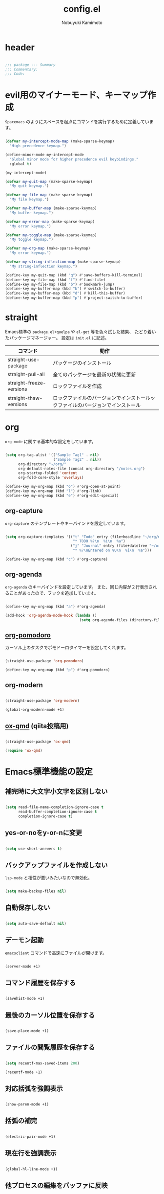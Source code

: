 #+TITLE: config.el
#+AUTHOR: Nobuyuki Kamimoto

* header

#+begin_src emacs-lisp :tangle yes
  
;;; package --- Summary
;;; Commentary:
;;; Code:

#+end_src

* evil用のマイナーモード、キーマップ作成

~Spacemacs~ のようにスペースを起点にコマンドを実行するために定義しています。

#+begin_src emacs-lisp :tangle yes
  
(defvar my-intercept-mode-map (make-sparse-keymap)
  "High precedence keymap.")

(define-minor-mode my-intercept-mode
  "Global minor mode for higher precedence evil keybindings."
  :global t)

(my-intercept-mode)

(defvar my-quit-map (make-sparse-keymap)
  "My quit keymap.")

(defvar my-file-map (make-sparse-keymap)
  "My file keymap.")

(defvar my-buffer-map (make-sparse-keymap)
  "My buffer keymap.")

(defvar my-error-map (make-sparse-keymap)
  "My error keymap.")

(defvar my-toggle-map (make-sparse-keymap)
  "My toggle keymap.")

(defvar my-org-map (make-sparse-keymap)
  "My error keymap.")

(defvar my-string-inflection-map (make-sparse-keymap)
  "My string-inflection keymap.")

(define-key my-quit-map (kbd "q") #'save-buffers-kill-terminal)
(define-key my-file-map (kbd "f") #'find-file)
(define-key my-file-map (kbd "b") #'bookmark-jump)
(define-key my-buffer-map (kbd "b") #'switch-to-buffer)
(define-key my-buffer-map (kbd "d") #'kill-this-buffer)
(define-key my-buffer-map (kbd "p") #'project-switch-to-buffer)

#+end_src

* straight

Emacs標準の ~package.el+quelpa~ や ~el-get~ 等を色々試した結果、
たどり着いたパッケージマネージャー。
設定は ~init.el~ に記述。

| コマンド                  | 動作                                                                      |
|--------------------------+--------------------------------------------------------------------------|
| straight-use-package     | パッケージのインストール                                                   |
| straight-pull-all        | 全てのパッケージを最新の状態に更新                                          |
| straight-freeze-versions | ロックファイルを作成                                                       |
| straight-thaw-versions   | ロックファイルのバージョンでインストールックファイルのバージョンでインストール |

* org

~org-mode~ に関する基本的な設定をしています。

#+begin_src emacs-lisp :tangle yes
  
(setq org-tag-alist '(("Sample Tag1" . nil)
                      ("Sample Tag2" . nil))
      org-directory "~/org/"
      org-default-notes-file (concat org-directory "/notes.org")
      org-startup-folded 'content
      org-fold-core-style 'overlays)

(define-key my-org-map (kbd "o") #'org-open-at-point)
(define-key my-org-map (kbd "l") #'org-link)
(define-key my-org-map (kbd "e") #'org-edit-special)

#+end_src

** org-capture

~org-capture~ のテンプレートやキーバインドを設定しています。

#+begin_src emacs-lisp :tangle yes
  
(setq org-capture-templates '(("t" "Todo" entry (file+headline "~/org/notes.org" "Tasks")
                               "* TODO %?\n  %i\n  %a")
                              ("j" "Journal" entry (file+datetree "~/org/journal.org")
                               "* %?\nEntered on %U\n  %i\n  %a")))

(define-key my-org-map (kbd "c") #'org-capture)

#+end_src

** org-agenda

~org-agenda~ のキーバインドを設定しています。
また、同じ内容が２行表示されることがあったので、フックを追加しています。

#+begin_src emacs-lisp :tangle yes
  
(define-key my-org-map (kbd "a") #'org-agenda)

(add-hook 'org-agenda-mode-hook (lambda ()
                                  (setq org-agenda-files (directory-files org-directory))))
#+end_src

** [[https://github.com/marcinkoziej/org-pomodoro][org-pomodoro]]

カーソル上のタスクでポモドーロタイマーを設定してくれます。

#+begin_src emacs-lisp :tangle yes
  
(straight-use-package 'org-pomodoro)

(define-key my-org-map (kbd "p") #'org-pomodoro)

#+end_src

** org-modern

#+begin_src emacs-lisp :tangle yes
  
(straight-use-package 'org-modern)

(global-org-modern-mode +1)

#+end_src

** [[https://github.com/0x60df/ox-qmd][ox-qmd]] (qiita投稿用)

#+begin_src emacs-lisp :tangle yes
  
(straight-use-package 'ox-qmd)

(require 'ox-qmd)

#+end_src

* Emacs標準機能の設定

** 補完時に大文字小文字を区別しない

#+begin_src emacs-lisp :tangle yes
  
(setq read-file-name-completion-ignore-case t
      read-buffer-completion-ignore-case t
      completion-ignore-case t)

#+end_src

** yes-or-noをy-or-nに変更

#+begin_src emacs-lisp :tangle yes
  
(setq use-short-answers t)

#+end_src

** バックアップファイルを作成しない

~lsp-mode~ と相性が悪いみたいなので無効化。

#+begin_src emacs-lisp :tangle yes
  
(setq make-backup-files nil)

#+end_src

** 自動保存しない

#+begin_src emacs-lisp :tangle yes
  
(setq auto-save-default nil)

#+end_src

** デーモン起動

~emacsclient~ コマンドで高速にファイルが開けます。

#+begin_src emacs-lisp :tangle yes
  
(server-mode +1)

#+end_src

** コマンド履歴を保存する

#+begin_src emacs-lisp :tangle yes
  
(savehist-mode +1)

#+end_src

** 最後のカーソル位置を保存する

#+begin_src emacs-lisp :tangle yes
  
(save-place-mode +1)

#+end_src

** ファイルの閲覧履歴を保存する

#+begin_src emacs-lisp :tangle yes
  
(setq recentf-max-saved-items 200)

(recentf-mode +1)

#+end_src

** 対応括弧を強調表示

#+begin_src emacs-lisp :tangle yes
  
(show-paren-mode +1)

#+end_src

** 括弧の補完

#+begin_src emacs-lisp :tangle yes
  
(electric-pair-mode +1)

#+end_src

** 現在行を強調表示

#+begin_src emacs-lisp :tangle yes
  
(global-hl-line-mode +1)

#+end_src

** 他プロセスの編集をバッファに反映

#+begin_src emacs-lisp :tangle yes
  
(global-auto-revert-mode +1)

#+end_src

** 行番号の表示

#+begin_src emacs-lisp :tangle yes
  
(global-display-line-numbers-mode +1)

#+end_src

** カーソル上の関数名等をモードラインに表示

#+begin_src emacs-lisp :tangle yes
  (which-function-mode +1)
#+end_src

** メニューバーを無効化

#+begin_src emacs-lisp :tangle yes
  
(menu-bar-mode -1)

#+end_src

** ツールバーを無効化

#+begin_src emacs-lisp :tangle yes
  
(tool-bar-mode -1)

#+end_src

** スクロールバーの無効化

#+begin_src emacs-lisp :tangle yes
  
(scroll-bar-mode -1)

#+end_src

* 文字コード

#+begin_src emacs-lisp :tangle yes
  
(set-language-environment "Japanese")

(prefer-coding-system 'utf-8)

(when (eq system-type 'windows-nt)
  (set-file-name-coding-system 'cp932)
  (set-keyboard-coding-system 'cp932)
  (set-terminal-coding-system 'cp932)
  (set-terminal-coding-system 'utf-8-dos))

#+end_src

** shift-jisよりcp932を優先

#+begin_src emacs-lisp :tangle yes
  
(set-coding-system-priority 'utf-8
                            'euc-jp
                            'iso-2022-jp
                            'cp932)

#+end_src

* whitespace

末尾のスペースやタブを可視化することができます。
~highlight-indent-guides~ と相性が悪いのでタブは可視化していません。

#+begin_src emacs-lisp :tangle yes
  
(straight-use-package 'whitespace)

(setq whitespace-style '(face trailing))

(global-whitespace-mode +1)

#+end_src

* IME

Emacsは~C-\~で日本語入力を切り替えることができますが、
デフォルトだとあまり補完が賢くないのでOSに合わせて導入します。

** [[https://github.com/trueroad/tr-emacs-ime-module][tr-ime]]

#+begin_src emacs-lisp :tangle yes
  
(straight-use-package 'tr-ime)

(when (eq system-type 'windows-nt)
  (setq default-input-method "W32-IME")
  (tr-ime-standard-install)
  (w32-ime-initialize))

#+end_src

** mozc

[[https://www.kkaneko.jp/tools/server/mozc.html][日本語変換 Mozc の設定，emacs 用の Mozc の設定（Ubuntu 上）]] を参考にしています。

*** 必要なパッケージを導入

#+begin_src shell :tangle no
  
  sudo apt install fcitx-libs-dev
  sudo apt install emacs-mozc
  fcitx-config-gtk

#+end_src

*** Emacs側の設定

#+begin_src emacs-lisp :tangle yes
  
(straight-use-package 'mozc)

(when (eq system-type 'gnu/linux)
  (setq default-input-method "japanese-mozc"))

#+end_src

* フォントの設定

私は [[https://github.com/protesilaos/fontaine][fontaine]] を使用してフォントを設定しています。

#+begin_src emacs-lisp :tangle yes
  
(straight-use-package 'fontaine)

(cond ((eq system-type 'gnu/linux)
       (setq fontaine-presets
             '((regular
                :default-family "VLゴシック"
                :default-height 100
                :fixed-pitch-family "VLゴシック"
                :variable-pitch-family "VLPゴシック"
                :italic-family "VLゴシック"
                :line-spacing 1)
               (large
                :default-family "VLゴシック"
                :default-height 150
                :variable-pitch-family "VLPゴシック"
                :line-spacing 1))))

      ((eq system-type 'windows-nt)
       (setq fontaine-presets
             '((regular
                :default-family "BIZ UDゴシック"
                :default-height 100
                :fixed-pitch-family "BIZ UDゴシック"
                :variable-pitch-family "BIZ UDPゴシック"
                :italic-family "BIZ UDゴシック"
                :line-spacing 1)
               (large
                :default-family "BIZ UDゴシック"
                :default-height 150
                :variable-pitch-family "BIZ UDPゴシック"
                :line-spacing 1)))))

;; Recover last preset or fall back to desired style from
;; ~fontaine-presets'.
(fontaine-set-preset (or (fontaine-restore-latest-preset) 'regular))

;; The other side of ~fontaine-restore-latest-preset'.
(add-hook 'kill-emacs-hook 'fontaine-store-latest-preset)

#+end_src

* modeline

** [[https://github.com/tarsius/moody][moody]]

#+begin_src emacs-lisp :tangle yes
  
(straight-use-package 'moody)

(setq x-underline-at-descent-line t)
(moody-replace-mode-line-buffer-identification)
(moody-replace-vc-mode)
(moody-replace-eldoc-minibuffer-message-function)

#+end_src

** [[https://github.com/tarsius/minions][minions]]

#+begin_src emacs-lisp :tangle yes
  
(straight-use-package 'minions)

(minions-mode +1)

#+end_src

** [[https://github.com/TeMPOraL/nyan-mode][nyan-mode]]

バッファー上での位置をニャンキャットが教えてくれるパッケージです。
マウスでクリックすると大体の位置にジャンプもできます。

#+begin_src emacs-lisp :tangle yes
  
(straight-use-package 'nyan-mode)

(setq nyan-animate-nyancat t
      nyan-bar-length 24)

(nyan-mode +1)

#+end_src

* [[https://github.com/emacs-evil/evil][evil]]

VimキーバインドをEmacs上で実現してくれるパッケージです。

#+begin_src emacs-lisp :tangle yes
  
(straight-use-package 'evil)

(setq evil-want-keybinding nil
      evil-symbol-word-search t
      evil-kill-on-visual-paste nil)

(require 'evil)

(with-eval-after-load 'evil
  (dolist (state '(normal visual insert))
    (evil-make-intercept-map
     ;; NOTE: This requires an evil version from 2018-03-20 or later
     (evil-get-auxiliary-keymap my-intercept-mode-map state t t)
     state))

  (evil-define-key '(normal visual) my-intercept-mode-map
    (kbd "SPC SPC") 'execute-extended-command
    (kbd "SPC s") `("search" . ,search-map)
    (kbd "SPC g") `("goto" . ,goto-map)
    (kbd "SPC q") `("quit" . ,my-quit-map)
    (kbd "SPC f") `("file" . ,my-file-map)
    (kbd "SPC b") `("buffer" . ,my-buffer-map)
    (kbd "SPC e") `("error" . ,my-error-map)
    (kbd "SPC t") `("toggle" . ,my-toggle-map)
    (kbd "SPC o") `("org" . ,my-org-map)
    (kbd "SPC c") `("string-inflection" . ,my-string-inflection-map)
    (kbd "SPC 5") `("C-x 5" . ,ctl-x-5-map)
    (kbd "SPC 0") 'delete-window
    (kbd "SPC 1") 'delete-other-windows
    (kbd "SPC 2") 'split-window-below
    (kbd "SPC 3") 'split-window-right
    (kbd "SPC 4") 'switch-to-buffer-other-window
    (kbd "SPC 5") 'ctl-x-5-prefix
    (kbd "SPC w") 'evil-window-next
    (kbd "SPC W") 'other-frame))

(add-hook 'after-init-hook 'evil-mode)

#+end_src

** [[https://github.com/emacs-evil/evil-collection][evil-collection]]

各モードのキーバインドを自動的に設定してくれます。

#+begin_src emacs-lisp :tangle yes
  
(straight-use-package 'evil-collection)

(with-eval-after-load 'evil
  (evil-collection-init))

#+end_src

** [[https://github.com/linktohack/evil-commentary][evil-commentary]]

~gc~ でコメントアウトしてくれるパッケージです。

#+begin_src emacs-lisp :tangle yes
  
(straight-use-package 'evil-commentary)

(with-eval-after-load 'evil
  (evil-commentary-mode +1))

#+end_src

** [[https://github.com/emacs-evil/evil-surround][evil-surround]]

選択中に ~S~ を入力して任意の文字を入力すると囲んでくれるパッケージです。
- （例１） aaaを選択中に ~S(~
aaa -> ( aaa )

- （例２） aaaを選択中に ~S)~
aaa -> (aaa)

#+begin_src emacs-lisp :tangle yes
  
(straight-use-package 'evil-surround)

(with-eval-after-load 'evil
  (global-evil-surround-mode +1))

#+end_src

** [[https://github.com/redguardtoo/evil-matchit][evil-matchit]]

~%~ でHTMLのタグ間をジャンプしてくれるようになります。

#+begin_src emacs-lisp :tangle yes
  
(straight-use-package 'evil-matchit)

(with-eval-after-load 'evil
  (global-evil-matchit-mode +1))

#+end_src

** [[https://github.com/Somelauw/evil-org-mode][evil-org]]

~org-agenda~ 等のorg系の特殊なモードでキーバインドを設定してくれます。

#+begin_src emacs-lisp :tangle yes
  
(straight-use-package 'evil-org)
(require 'evil-org)
(add-hook 'org-mode-hook 'evil-org-mode)
(evil-org-set-key-theme '(navigation insert textobjects additional calendar))
(require 'evil-org-agenda)
(evil-org-agenda-set-keys)

#+end_src

** [[https://github.com/edkolev/evil-lion][evil-lion]]

~gl~ ~gL~ で整列してくれます。

#+begin_src emacs-lisp :tangle yes
  
(straight-use-package 'evil-lion)

(with-eval-after-load 'evil
  (evil-lion-mode +1))

#+end_src

* fussy

#+begin_src emacs-lisp :tangle yes
  
(straight-use-package 'fussy)

(setq completion-styles '(fussy)
      completion-category-defaults nil
      completion-category-overrides nil)

#+end_src

** filter

#+begin_src emacs-lisp :tangle yes
  
(setq fussy-filter-fn #'fussy-filter-default)

(with-eval-after-load 'company
  (defun j-company-capf (f &rest args)
    "Manage `completion-styles'."
    (if (length= company-prefix 0)
        ;; Don't use `company' for 0 length prefixes.
        (let ((completion-styles (remq 'fussy completion-styles)))
          (apply f args))
      (let ((fussy-max-candidate-limit 5000)
            (fussy-default-regex-fn 'fussy-pattern-first-letter)
            (fussy-prefer-prefix nil))
        (apply f args))))

  (advice-add 'company-capf :around 'j-company-capf))

#+end_src

** scoring

#+begin_src emacs-lisp :tangle yes
  
(setq fussy-score-fn #'flx-score)

#+end_src

** caching

#+begin_src emacs-lisp :tangle yes
  
(setq fussy-use-cache t)

(with-eval-after-load 'company
  (advice-add 'company-auto-begin :before #'fussy-wipe-cache))

#+end_src

* prescient

~prescient-persist-mode~ で履歴を永続的に保存
※ ~require~ は必須

#+begin_src emacs-lisp :tangle yes
  
(straight-use-package 'prescient)

(require 'prescient)

(prescient-persist-mode +1)

#+end_src

** [[https://github.com/radian-software/prescient.el][company-prescient]]

~prescient~ だけでは ~company~ の履歴が保存できないので、~company-prescient~ を導入します。

#+begin_src emacs-lisp :tangle yes
  
(straight-use-package 'company-prescient)

(with-eval-after-load 'company
  (setq company-prescient-sort-length-enable nil)
  (company-prescient-mode +1))

#+end_src

** vertico + [[https://github.com/radian-software/prescient.el][prescient]]

~vertico~ に ~prescient~ を適用させています。（[[https://github.com/minad/vertico/wiki#using-prescientel][参考]]）

#+begin_src emacs-lisp :tangle yes
  
(with-eval-after-load 'vertico
  ;; Use `prescient-completion-sort' after filtering.
  (setq vertico-sort-override-function #'prescient-sort)

  (defun vertico-prescient-remember ()
    "Remember the chosen candidate with Prescient."
    (when (>= vertico--index 0)
      (prescient-remember
       (substring-no-properties
        (nth vertico--index vertico--candidates)))))
  (advice-add #'vertico-insert :after #'vertico-prescient-remember))

#+end_src

** fussy + prescient

prescientで履歴の並び替えを行うので
fussyの履歴の比較はしないように修正

#+begin_src emacs-lisp :tangle yes
  
(setq fussy-compare-same-score-fn nil)

#+end_src

下記のように並び替えたいので、長さによる並び替えを無効にします

1. 履歴による並び替え
2. 頻度による並び替え
3. fussyのスコアリングによる並び替え

#+begin_src emacs-lisp :tangle yes
  
(setq prescient-sort-length-enable nil)

#+end_src

* [[https://company-mode.github.io/][company]]

入力補完用のパッケージです。

#+begin_src emacs-lisp :tangle yes
  
(straight-use-package 'company)

(setq company-minimum-prefix-length 1
      company-idle-delay 0
      company-require-match nil
      company-tooltip-align-annotations t
      company-dabbrev-other-buffers nil
      company-dabbrev-downcase nil
      company-dabbrev-ignore-case nil)

(global-set-key [remap indent-for-tab-command]  #'company-indent-or-complete-common)
(global-set-key [remap c-indent-line-or-region] #'company-indent-or-complete-common)

(add-hook 'after-init-hook 'global-company-mode)

#+end_src

** [[https://github.com/sebastiencs/company-box][company-box]]

#+begin_src emacs-lisp :tangle yes
  
(straight-use-package 'company-box)

(setq company-box-show-single-candidate t
      company-box-backends-colors nil
      company-box-max-candidates 50
      company-box-icons-alist 'company-box-icons-images)

(setq x-gtk-resize-child-frames 'resize-mode)

(add-hook 'company-mode-hook 'company-box-mode)

(with-eval-after-load 'company-box
  (delq 'company-echo-metadata-frontend company-frontends)
  (add-to-list 'company-box-frame-parameters '(tab-bar-lines . 0))

  (defun company-box-detect-deleted-frame-a (frame)
    (if (frame-live-p frame) frame))

  (advice-add #'company-box--get-frame :filter-return #'company-box-detect-deleted-frame-a)

  (defun company-box-detect-deleted-doc-frame (_selection frame)
    (and company-box-doc-enable
         (frame-local-getq company-box-doc-frame frame)
         (not (frame-live-p (frame-local-getq company-box-doc-frame frame)))
         (frame-local-setq company-box-doc-frame nil frame)))

  (advice-add #'company-box-doc :before #'company-box-detect-deleted-doc-frame))

#+end_src

** [[https://github.com/zk-phi/company-dwim][company-dwim]]

~company~ の挙動を ~ac-dwim~ のように変えてくれるパッケージです。
私は ~tng~ のような挙動にしたかったので、forkして一部修正して使っています。

#+begin_src emacs-lisp :tangle yes
  
(straight-use-package '(company-dwim :type git :host github :repo "nobuyuki86/company-dwim"))

(with-eval-after-load 'company
  (setq company-selection-default nil)

  (require 'company-dwim)
  (add-to-list 'company-frontends 'company-dwim-frontend t)
  (delq 'company-preview-if-just-one-frontend company-frontends)

  (define-key company-active-map (kbd "RET")       #'company-dwim-complete-or-newline)
  (define-key company-active-map (kbd "<return>")  #'company-dwim-complete-or-newline)
  (define-key company-active-map (kbd "TAB")       #'company-dwim-select-next)
  (define-key company-active-map (kbd "<tab>")     #'company-dwim-select-next)
  (define-key company-active-map (kbd "S-TAB")     #'company-dwim-select-previous)
  (define-key company-active-map (kbd "<backtab>") #'company-dwim-select-previous))

#+end_src

** [[https://github.com/zk-phi/company-anywhere][company-anywhere]]

通常 ~company~ は途中から入力しても補完候補が表示されませんが、
こちらのパッケージで補完候補が表示されるようになります。

#+begin_src emacs-lisp :tangle yes
  
(straight-use-package '(company-anywhere :type git :host github :repo "zk-phi/company-anywhere"))

(with-eval-after-load 'company
  (require 'company-anywhere))

#+end_src

** [[https://github.com/TommyX12/company-tabnine][company-tabnine]]

~tabnine~ を利用できるようにするパッケージです。

#+begin_src emacs-lisp :tangle yes
  
(straight-use-package '(company-tabnine :type git :host github :repo "karta0807913/company-tabnine"))

(with-eval-after-load 'company
  (add-to-list 'company-backends '(:separate company-capf company-yasnippet company-tabnine company-dabbrev)))

#+end_src

* [[https://github.com/minad/vertico][vertico]]

~helm~ や ~ivy~ よりも補完インタフェース新しくシンプルな補完パッケージです。

#+begin_src emacs-lisp :tangle yes
  
(straight-use-package '(vertico :files (:defaults "extensions/*.el")))

(setq vertico-cycle t)

(add-hook 'after-init-hook 'vertico-mode)

#+end_src

** vertico-repeat

~verito~ の拡張機能の一つで直前のコマンドを再度表示します。

#+begin_src emacs-lisp :tangle yes
  
(with-eval-after-load 'evil
  (evil-define-key '(normal visual) my-intercept-mode-map
    (kbd "SPC z") 'vertico-repeat))

(add-hook 'minibuffer-setup-hook #'vertico-repeat-save)

#+end_src

** vertico-directory

~verito~ の拡張機能の一つで ~find-file~ 等、ファイルやディレクトリの操作を良くします。

#+begin_src emacs-lisp :tangle yes
  
(with-eval-after-load 'vertico
  (define-key vertico-map (kbd "<backspace>") #'vertico-directory-delete-char))

#+end_src

** vertico向けEmacs標準機能の設定

README に記載されている標準機能の設定です。

#+begin_src emacs-lisp :tangle yes
  
(with-eval-after-load 'vertico
  ;; Add prompt indicator to ~completing-read-multiple'.
  ;; We display [CRM<separator>], e.g., [CRM,] if the separator is a comma.
  (defun crm-indicator (args)
    (cons (format "[CRM%s] %s"
                  (replace-regexp-in-string
                   "\\~\\[.*?]\\*\\|\\[.*?]\\*\\'" ""
                   crm-separator)
                  (car args))
          (cdr args)))
  (advice-add #'completing-read-multiple :filter-args #'crm-indicator)

  ;; Do not allow the cursor in the minibuffer prompt
  (setq minibuffer-prompt-properties
        '(read-only t cursor-intangible t face minibuffer-prompt))
  (add-hook 'minibuffer-setup-hook #'cursor-intangible-mode)

  ;; Emacs 28: Hide commands in M-x which do not work in the current mode.
  ;; Vertico commands are hidden in normal buffers.
  (setq read-extended-command-predicate
        #'command-completion-default-include-p)

  ;; Enable recursive minibuffers
  (setq enable-recursive-minibuffers t)

  (with-eval-after-load 'vertico
    (with-eval-after-load 'consult
      ;; Use ~consult-completion-in-region' if Vertico is enabled.
      ;; Otherwise use the default ~completion--in-region' function.
      (setq completion-in-region-function
            (lambda (&rest args)
              (apply (if vertico-mode
                         #'consult-completion-in-region
                       #'completion--in-region)
                     args))))))

#+end_src

* [[https://github.com/minad/consult][consult]]

~vertico~ や ~selectrum~ で利用できる便利なコマンドを提供してくれます。

#+begin_src emacs-lisp :tangle yes
  
(straight-use-package 'consult)

(require 'consult)

;; Optionally configure the register formatting. This improves the register
;; preview for ~consult-register', ~consult-register-load',
;; ~consult-register-store' and the Emacs built-ins.
(setq register-preview-delay 0.5
      register-preview-function #'consult-register-format)

;; Optionally tweak the register preview window.
;; This adds thin lines, sorting and hides the mode line of the window.
(advice-add #'register-preview :override #'consult-register-window)

;; Use Consult to select xref locations with preview
(setq xref-show-xrefs-function #'consult-xref
      xref-show-definitions-function #'consult-xref)

;; C-c bindings (mode-specific-map)
(global-set-key (kbd "C-c h")                         #'consult-history)
(global-set-key (kbd "C-c m")                         #'consult-mode-command)
(global-set-key (kbd "C-c k")                         #'consult-kmacro)
;; C-x bindings (ctl-x-map)
(global-set-key (kbd "C-x M-:")                       #'consult-complex-command)     ;; orig. repeat-complex-command
(global-set-key (kbd "C-x b")                         #'consult-buffer)              ;; orig. switch-to-buffer
(global-set-key [remap switch-to-buffer]              #'consult-buffer)
(global-set-key (kbd "C-x 4 b")                       #'consult-buffer-other-window) ;; orig. switch-to-buffer-other-window
(global-set-key [remap switch-to-buffer-other-window] #'consult-buffer-other-window)
(global-set-key (kbd "C-x 5 b")                       #'consult-buffer-other-frame)  ;; orig. switch-to-buffer-other-frame
(global-set-key [remap switch-to-buffer-other-frame]  #'consult-buffer-other-frame)
(global-set-key (kbd "C-x r b")                       #'consult-bookmark)            ;; orig. bookmark-jump
(global-set-key [remap bookmark-jump]                 #'consult-bookmark)
(global-set-key (kbd "C-x p b")                       #'consult-project-buffer)      ;; orig. project-switch-to-buffer
(global-set-key [remap project-switch-to-buffer]      #'consult-project-buffer)
;; Custom M-# bindings for fast register access
(global-set-key (kbd "M-#")                           #'consult-register-load)
(global-set-key (kbd "M-'")                           #'consult-register-store) ;; orig. abbrev-prefix-mark (unrelated)
(global-set-key (kbd "C-M-#")                         #'consult-register)
;; Other custom bindings
(global-set-key (kbd "M-y")                           #'consult-yank-pop) ;; orig. yank-pop
(global-set-key (kbd "<help> a")                      #'consult-apropos)  ;; orig. apropos-command
;; goto-map
(define-key goto-map (kbd "e")                        #'consult-compile-error)
(define-key goto-map (kbd "f")                        #'consult-flymake)   ;; Alternative: consult-flycheck
(define-key goto-map (kbd "g")                        #'consult-goto-line) ;; orig. goto-line
(define-key goto-map (kbd "M-g")                      #'consult-goto-line) ;; orig. goto-line
(define-key goto-map (kbd "o")                        #'consult-outline)   ;; Alternative: consult-org-heading
(define-key goto-map (kbd "m")                        #'consult-mark)
(define-key goto-map (kbd "k")                        #'consult-global-mark)
(define-key goto-map (kbd "i")                        #'consult-imenu)
(define-key goto-map (kbd "I")                        #'consult-imenu-multi)
;; search-map
(define-key search-map (kbd "d")                      #'consult-find)
(define-key search-map (kbd "D")                      #'consult-locate)
(define-key search-map (kbd "g")                      #'consult-grep)
(define-key search-map (kbd "G")                      #'consult-git-grep)
(define-key search-map (kbd "r")                      #'consult-ripgrep)
(define-key search-map (kbd "l")                      #'consult-line)
(define-key search-map (kbd "L")                      #'consult-line-multi)
(define-key search-map (kbd "m")                      #'consult-multi-occur)
(define-key search-map (kbd "k")                      #'consult-keep-lines)
(define-key search-map (kbd "u")                      #'consult-focus-lines)
;; Isearch integration
(define-key search-map (kbd "e")                      #'consult-isearch-history)
;; isearch-mode-map
(define-key isearch-mode-map (kbd "M-e")              #'consult-isearch-history) ;; orig. isearch-edit-string
(define-key isearch-mode-map (kbd "M-s e")            #'consult-isearch-history) ;; orig. isearch-edit-string
(define-key isearch-mode-map (kbd "M-s l")            #'consult-line)            ;; needed by consult-line to detect isearch
(define-key isearch-mode-map (kbd "M-s L")            #'consult-line-multi)      ;; needed by consult-line to detect isearch
;; minibuffer-local-map
(define-key minibuffer-local-map (kbd "M-s")          #'consult-history) ;; orig. next-matching-history-element
(define-key minibuffer-local-map (kbd "M-r")          #'consult-history) ;; orig. previous-matching-history-element

(add-hook 'completion-list-mode-hook 'consult-preview-at-point-mode)

(with-eval-after-load 'consult
  ;; Optionally configure preview. The default value
  ;; is 'any, such that any key triggers the preview.
  ;; (setq consult-preview-key 'any)
  ;; (setq consult-preview-key (kbd "M-."))
  ;; (setq consult-preview-key (list (kbd "<S-down>") (kbd "<S-up>")))
  ;; For some commands and buffer sources it is useful to configure the
  ;; :preview-key on a per-command basis using the ~consult-customize' macro.
  (consult-customize
   consult-theme
   :preview-key '(:debounce 0.5 any)
   consult-ripgrep consult-git-grep consult-grep
   consult-bookmark consult-recent-file consult-xref
   consult--source-bookmark consult--source-recent-file
   consult--source-project-recent-file
   :preview-key (kbd "M-."))

  ;; Optionally configure the narrowing key.
  ;; Both < and C-+ work reasonably well.
  (setq consult-narrow-key "<") ;; (kbd "C-+")

  ;; Optionally make narrowing help available in the minibuffer.
  ;; You may want to use ~embark-prefix-help-command' or which-key instead.
  ;; (define-key consult-narrow-map (vconcat consult-narrow-key "?") #'consult-narrow-help)

  ;; By default ~consult-project-function' uses ~project-root' from project.el.
  ;; Optionally configure a different project root function.
  ;; There are multiple reasonable alternatives to chose from.
      ;;;; 1. project.el (the default)
  ;; (setq consult-project-function #'consult--default-project--function)
      ;;;; 2. projectile.el (projectile-project-root)
  (autoload 'projectile-project-root "projectile")
  (setq consult-project-function (lambda (_) (projectile-project-root)))
      ;;;; 3. vc.el (vc-root-dir)
  ;; (setq consult-project-function (lambda (_) (vc-root-dir)))
      ;;;; 4. locate-dominating-file
  ;; (setq consult-project-function (lambda (_) (locate-dominating-file "." ".git")))

  ;; Use ~consult-completion-in-region' if Vertico is enabled.
  ;; Otherwise use the default ~completion--in-region' function.
  (setq completion-in-region-function
        (lambda (&rest args)
          (apply (if vertico-mode
                     #'consult-completion-in-region
                   #'completion--in-region)
                 args)))
  )

#+end_src

** [[https://github.com/karthink/consult-dir][consult-dir]]

#+begin_src emacs-lisp :tangle yes
  
(straight-use-package 'consult-dir)

(define-key my-file-map (kbd "d") #'consult-dir)

#+end_src

** その他

#+begin_src emacs-lisp :tangle yes
  
(defun consult-ripgrep-current-directory ()
  (interactive)
  (consult-ripgrep default-directory))

(define-key search-map (kbd "R") #'consult-ripgrep-current-directory)

#+end_src

* [[https://github.com/minad/marginalia][marginalia]]

~vertico~ の候補に情報を追加してくれます。

#+begin_src emacs-lisp :tangle yes
  
(straight-use-package 'marginalia)

(add-hook 'after-init-hook 'marginalia-mode)

#+end_src

* [[https://github.com/oantolin/embark][embark]]

vertico の候補等に様々なアクションを提供してくれます。

#+begin_src emacs-lisp :tangle yes
  
(straight-use-package 'embark)

;; Optionally replace the key help with a completing-read interface
(setq prefix-help-command #'embark-prefix-help-command)

(global-set-key (kbd "C-.") #'embark-act)        ;; pick some comfortable binding
(global-set-key (kbd "C-;") #'embark-dwim)       ;; good alternative: M-.
(global-set-key (kbd "C-h B") #'embark-bindings) ;; alternative for ~describe-bindings'

(with-eval-after-load 'embark
  ;; Hide the mode line of the Embark live/completions buffers
  (add-to-list 'display-buffer-alist
               '("\\~\\*Embark Collect \\(Live\\|Completions\\)\\*"
                 nil
                 (window-parameters (mode-line-format . none)))))

#+end_src

** embark-consult

~embark~ と ~consult~ を連動させます。

#+begin_src emacs-lisp :tangle yes
  
(straight-use-package 'embark-consult)

(add-hook 'embark-collect-mode-hook 'consult-preview-at-point-mode)

#+end_src

* [[https://github.com/joaotavora/yasnippet][yasnippet]]

スニペット機能を提供してくれます。

#+begin_src emacs-lisp :tangle yes
  
(straight-use-package 'yasnippet)

(add-hook 'after-init-hook 'yas-global-mode)

#+end_src

** [[https://github.com/AndreaCrotti/yasnippet-snippets][yasnippet-snippets]]

各言語のスニペットを提供してくれます。

#+begin_src emacs-lisp :tangle yes
  
(straight-use-package 'yasnippet-snippets)

(with-eval-after-load 'yasnippet
  (require 'yasnippet-snippets))

#+end_src

* [[https://github.com/jscheid/dtrt-indent][dtrt-indent]]

インデントを推測して、設定してくれます。

#+begin_src emacs-lisp :tangle yes
  
(straight-use-package 'dtrt-indent)

(add-hook 'after-init-hook 'dtrt-indent-global-mode)

#+end_src

* [[https://github.com/radian-software/ctrlf][ctrlf]]

~isearch~ のような操作感でより使いやすい検索パッケージです。
~fuzzy~ スタイルにすることでスペースによる絞り込みができます。
上矢印キー・下矢印キーを入力すると過去の履歴で検索してくれます。

#+begin_src emacs-lisp :tangle yes
  
(straight-use-package 'ctrlf)

(setq ctrlf-default-search-style 'fuzzy)

(define-key search-map (kbd "s") #'ctrlf-forward-default)

(add-hook 'after-init-hook 'ctrlf-mode)

#+end_src

* [[https://magit.vc/][magit]]

Emacs上でGitを快適に操作できるようにしてくれます。

#+begin_src emacs-lisp :tangle yes
  
(straight-use-package 'magit)

#+end_src

* [[https://github.com/dgutov/diff-hl][diff-hl]]

#+begin_src emacs-lisp :tangle yes
  
(straight-use-package 'diff-hl)

(add-hook 'after-init-hook 'global-diff-hl-mode)

#+end_src

* [[https://github.com/justbur/emacs-which-key][which-key]]

キーバインドを可視化してくれます。

#+begin_src emacs-lisp :tangle yes
  
(straight-use-package 'which-key)

(add-hook 'after-init-hook 'which-key-mode)

#+end_src

* [[https://github.com/bbatsov/projectile][projectile]]

プロジェクトに関する便利機能を提供してくれます。

#+begin_src emacs-lisp :tangle yes
  
(straight-use-package 'projectile)

(with-eval-after-load 'projectile
  (define-key projectile-mode-map (kbd "C-c p") #'projectile-command-map)

  (with-eval-after-load 'evil
    (evil-define-key 'normal my-intercept-mode-map
      (kbd "SPC p") `("projectile" . projectile-command-map))))

(add-hook 'after-init-hook 'projectile-mode)

#+end_src

* [[https://www.flycheck.org/en/latest/][flycheck]]

構文チェック機能を提供してくれます。

#+begin_src emacs-lisp :tangle yes
  
(straight-use-package 'flycheck)

(define-key my-error-map (kbd "l") #'flycheck-list-errors)
(define-key my-error-map (kbd "n") #'flycheck-next-error)
(define-key my-error-map (kbd "p") #'flycheck-previous-error)

(add-hook 'after-init-hook 'global-flycheck-mode)

#+end_src

** [[https://github.com/alexmurray/flycheck-posframe][flycheck-posframe]]

エラー内容などを ~posframe~ を使用して表示してくれます。

#+begin_src emacs-lisp :tangle yes
  
(straight-use-package 'flycheck-posframe)

(add-hook 'flycheck-mode-hook 'flycheck-posframe-mode)

(with-eval-after-load 'flycheck-posframe
  (setq flycheck-posframe-warning-prefix "! "
        flycheck-posframe-info-prefix "··· "
        flycheck-posframe-error-prefix "X ")
  (with-eval-after-load 'company
    (add-hook 'flycheck-posframe-inhibit-functions 'company--active-p))
  (with-eval-after-load 'evil
    (add-hook 'flycheck-posframe-inhibit-functions 'evil-insert-state-p)
    (add-hook 'flycheck-posframe-inhibit-functions 'evil-replace-state-p)))

#+end_src

** [[https://github.com/minad/consult-flycheck][consult-flycheck]]

チェック内容を ~consult~ を使用して絞り込めます。

#+begin_src emacs-lisp :tangle yes
  
(straight-use-package 'consult-flycheck)

(with-eval-after-load 'flycheck
  (define-key my-error-map (kbd "e") #'consult-flycheck))

#+end_src

* [[https://www.emacswiki.org/emacs/UndoTree][undo-tree]]

編集履歴をツリー表示してくれます。

#+begin_src emacs-lisp :tangle yes
  
(straight-use-package 'undo-tree)

(setq undo-tree-auto-save-history nil)

(with-eval-after-load 'evil
  (evil-set-undo-system 'undo-tree)
  (evil-define-key 'normal my-intercept-mode-map
    (kbd "SPC u") 'undo-tree-visualize))

(add-hook 'after-init-hook 'global-undo-tree-mode)

#+end_src

* [[https://github.com/dajva/rg.el][rg]]

~ripgrep~ を利用してGrep検索してくれます。

#+begin_src emacs-lisp :tangle yes
  
(straight-use-package 'rg)

#+end_src

* [[https://github.com/Fanael/rainbow-delimiters][rainbow-delimiters]]

括弧を色付けしてくれます。

#+begin_src emacs-lisp :tangle yes
  
(straight-use-package 'rainbow-delimiters)

(add-hook 'prog-mode-hook 'rainbow-delimiters-mode)

#+end_src

* [[https://github.com/DarthFennec/highlight-indent-guides][highlight-indent-guides]]

インデントを可視化してくれます。

#+begin_src emacs-lisp :tangle yes
  
(straight-use-package 'highlight-indent-guides)

(setq highlight-indent-guides-method 'character
    highlight-indent-guides-character 124
    highlight-indent-guides-responsive 'top)

(define-key my-toggle-map (kbd "i") 'highlight-indent-guides-mode)

(add-hook 'prog-mode-hook 'highlight-indent-guides-mode)

#+end_src

* theme

** [[https://protesilaos.com/emacs/modus-themes][modus-themes]]

#+begin_src emacs-lisp :tangle yes
  
(straight-use-package 'modus-themes)

;; Add all your customizations prior to loading the themes
;;
;; NOTE: these are not my preferences!  I am always testing various
;; configurations.  Though I still like what I have here.
(setq modus-themes-italic-constructs t
      modus-themes-bold-constructs t
      modus-themes-mixed-fonts nil
      modus-themes-subtle-line-numbers t
      modus-themes-intense-mouseovers nil
      modus-themes-deuteranopia nil
      modus-themes-tabs-accented nil
      modus-themes-variable-pitch-ui nil
      modus-themes-inhibit-reload t ; only applies to ~customize-set-variable' and related

      modus-themes-fringes nil ; {nil,'subtle,'intense}

      ;; Options for ~modus-themes-lang-checkers' are either nil (the
      ;; default), or a list of properties that may include any of those
      ;; symbols: ~straight-underline', ~text-also', ~background',
      ;; ~intense' OR ~faint'.
      modus-themes-lang-checkers nil

      ;; Options for ~modus-themes-mode-line' are either nil, or a list
      ;; that can combine any of ~3d' OR ~moody', ~borderless',
      ;; ~accented', a natural number for extra padding (or a cons cell
      ;; of padding and NATNUM), and a floating point for the height of
      ;; the text relative to the base font size (or a cons cell of
      ;; height and FLOAT)
      modus-themes-mode-line '(moody accented borderless (padding . 4) (height . 0.9))

      ;; Options for ~modus-themes-markup' are either nil, or a list
      ;; that can combine any of ~bold', ~italic', ~background',
      ;; ~intense'.
      modus-themes-markup nil

      ;; Options for ~modus-themes-syntax' are either nil (the default),
      ;; or a list of properties that may include any of those symbols:
      ;; ~faint', ~yellow-comments', ~green-strings', ~alt-syntax'
      modus-themes-syntax nil

      ;; Options for ~modus-themes-hl-line' are either nil (the default),
      ;; or a list of properties that may include any of those symbols:
      ;; ~accented', ~underline', ~intense'
      modus-themes-hl-line nil

      ;; Options for ~modus-themes-paren-match' are either nil (the
      ;; default), or a list of properties that may include any of those
      ;; symbols: ~bold', ~intense', ~underline'
      modus-themes-paren-match '(bold)

      ;; Options for ~modus-themes-links' are either nil (the default),
      ;; or a list of properties that may include any of those symbols:
      ;; ~neutral-underline' OR ~no-underline', ~faint' OR ~no-color',
      ;; ~bold', ~italic', ~background'
      modus-themes-links '(neutral-underline)

      ;; Options for ~modus-themes-box-buttons' are either nil (the
      ;; default), or a list that can combine any of ~flat',
      ;; ~accented', ~faint', ~variable-pitch', ~underline',
      ;; ~all-buttons', the symbol of any font weight as listed in
      ;; ~modus-themes-weights', and a floating point number
      ;; (e.g. 0.9) for the height of the button's text.
      modus-themes-box-buttons nil

      ;; Options for ~modus-themes-prompts' are either nil (the
      ;; default), or a list of properties that may include any of those
      ;; symbols: ~background', ~bold', ~gray', ~intense', ~italic'
      modus-themes-prompts nil

      ;; The ~modus-themes-completions' is an alist that reads three
      ;; keys: ~matches', ~selection', ~popup'.  Each accepts a nil
      ;; value (or empty list) or a list of properties that can include
      ;; any of the following (for WEIGHT read further below):
      ;;
      ;; ~matches' - ~background', ~intense', ~underline', ~italic', WEIGHT
      ;; ~selection' - ~accented', ~intense', ~underline', ~italic', ~text-also', WEIGHT
      ;; ~popup' - same as ~selected'
      ;; ~t' - applies to any key not explicitly referenced (check docs)
      ;;
      ;; WEIGHT is a symbol such as ~semibold', ~light', or anything
      ;; covered in ~modus-themes-weights'.  Bold is used in the absence
      ;; of an explicit WEIGHT.
      modus-themes-completions
      '((matches . (semibold))
        (selection . (extrabold accented))
        (popup . (extrabold accented)))

      modus-themes-mail-citations nil ; {nil,'intense,'faint,'monochrome}

      ;; Options for ~modus-themes-region' are either nil (the default),
      ;; or a list of properties that may include any of those symbols:
      ;; ~no-extend', ~bg-only', ~accented'
      modus-themes-region '(accented no-extend)

      ;; Options for ~modus-themes-diffs': nil, 'desaturated, 'bg-only
      modus-themes-diffs nil

      modus-themes-org-blocks 'gray-background ; {nil,'gray-background,'tinted-background}

      modus-themes-org-agenda ; this is an alist: read the manual or its doc string
      '((header-block . (variable-pitch light 1.6))
        (header-date . (underline-today grayscale workaholic 1.2))
        (event . (accented italic varied))
        (scheduled . rainbow)
        (habit . simplified))

      ;; The ~modus-themes-headings' is an alist with lots of possible
      ;; combinations, include per-heading-level tweaks: read the
      ;; manual or its doc string
      modus-themes-headings
      '((0 . (variable-pitch light (height 2.2)))
        (1 . (rainbow variable-pitch light (height 1.6)))
        (2 . (rainbow variable-pitch light (height 1.4)))
        (3 . (rainbow variable-pitch regular (height 1.3)))
        (4 . (rainbow regular (height 1.2)))
        (5 . (rainbow (height 1.1)))
        (t . (variable-pitch extrabold))))

;; Load the theme files before enabling a theme (else you get an error).
(modus-themes-load-themes)

;; Optionally set the ~modus-themes-toggle' to a key binding:
(define-key global-map (kbd "<f5>") #'modus-themes-toggle)

    ;;;; Modus themes "Summertime"

;; Read the relevant blog post:
;; <https://protesilaos.com/codelog/2022-07-26-modus-themes-color-override-demo/>

;; Thanks to user "Summer Emacs" for (i) suggesting the name
;; "summertime", (ii) testing variants of this in her setup, and (iii)
;; sending me feedback on possible tweaks and refinements.  All errors
;; are my own.  (This information is shared with permission.)
(define-minor-mode modus-themes-summertime
  "Refashion the Modus themes by overriding their colors.

    This is a complete technology demonstration to show how to
    manually override the colors of the Modus themes.  I have taken
    good care of those overrides to make them work as a fully fledged
    color scheme that is compatible with all user options of the
    Modus themes.

    These overrides are usable by those who (i) like something more
    fancy than the comparatively austere looks of the Modus themes,
    and (ii) can cope with a lower contrast ratio.

    The overrides are set up as a minor mode, so that the user can
    activate the effect on demand.  Those who want to load the
    overrides at all times can either add them directly to their
    configuration or enable ~modus-themes-summertime' BEFORE loading
    either of the Modus themes (if the overrides are evaluated after
    the theme, the theme must be reloaded).

    Remember that all changes to theme-related variables require a
    reload of the theme to take effect (the Modus themes have lots of
    user options, apart from those overrides).

    The ~modus-themes-summertime' IS NOT an official extension to the
    Modus themes and DOES NOT comply with its lofty accessibility
    standards.  It is included in the official manual as guidance for
    those who want to make use of the color overriding facility we
    provide."
  :init-value nil
  :global t
  (if modus-themes-summertime
      (setq modus-themes-operandi-color-overrides
            '((bg-main . "#fff0f2")
              (bg-dim . "#fbe6ef")
              (bg-alt . "#f5dae6")
              (bg-hl-line . "#fad8e3")
              (bg-active . "#efcadf")
              (bg-inactive . "#f3ddef")
              (bg-active-accent . "#ffbbef")
              (bg-region . "#dfc5d1")
              (bg-region-accent . "#efbfef")
              (bg-region-accent-subtle . "#ffd6ef")
              (bg-header . "#edd3e0")
              (bg-tab-active . "#ffeff2")
              (bg-tab-inactive . "#f8d3ef")
              (bg-tab-inactive-accent . "#ffd9f5")
              (bg-tab-inactive-alt . "#e5c0d5")
              (bg-tab-inactive-alt-accent . "#f3cce0")
              (fg-main . "#543f78")
              (fg-dim . "#5f476f")
              (fg-alt . "#7f6f99")
              (fg-unfocused . "#8f6f9f")
              (fg-active . "#563068")
              (fg-inactive . "#8a5698")
              (fg-docstring . "#5f5fa7")
              (fg-comment-yellow . "#a9534f")
              (fg-escape-char-construct . "#8b207f")
              (fg-escape-char-backslash . "#a06d00")
              (bg-special-cold . "#d3e0f4")
              (bg-special-faint-cold . "#e0efff")
              (bg-special-mild . "#c4ede0")
              (bg-special-faint-mild . "#e0f0ea")
              (bg-special-warm . "#efd0c4")
              (bg-special-faint-warm . "#ffe4da")
              (bg-special-calm . "#f0d3ea")
              (bg-special-faint-calm . "#fadff9")
              (fg-special-cold . "#405fb8")
              (fg-special-mild . "#407f74")
              (fg-special-warm . "#9d6f4f")
              (fg-special-calm . "#af509f")
              (bg-completion . "#ffc5e5")
              (bg-completion-subtle . "#f7cfef")
              (red . "#ed2f44")
              (red-alt . "#e0403d")
              (red-alt-other . "#e04059")
              (red-faint . "#ed4f44")
              (red-alt-faint . "#e0603d")
              (red-alt-other-faint . "#e06059")
              (green . "#217a3c")
              (green-alt . "#417a1c")
              (green-alt-other . "#006f3c")
              (green-faint . "#318a4c")
              (green-alt-faint . "#518a2c")
              (green-alt-other-faint . "#20885c")
              (yellow . "#b06202")
              (yellow-alt . "#a95642")
              (yellow-alt-other . "#a06f42")
              (yellow-faint . "#b07232")
              (yellow-alt-faint . "#a96642")
              (yellow-alt-other-faint . "#a08042")
              (blue . "#275ccf")
              (blue-alt . "#475cc0")
              (blue-alt-other . "#3340ef")
              (blue-faint . "#476ce0")
              (blue-alt-faint . "#575ccf")
              (blue-alt-other-faint . "#3f60d7")
              (magenta . "#bf317f")
              (magenta-alt . "#d033c0")
              (magenta-alt-other . "#844fe4")
              (magenta-faint . "#bf517f")
              (magenta-alt-faint . "#d053c0")
              (magenta-alt-other-faint . "#846fe4")
              (cyan . "#007a9f")
              (cyan-alt . "#3f709f")
              (cyan-alt-other . "#107f7f")
              (cyan-faint . "#108aaf")
              (cyan-alt-faint . "#3f80af")
              (cyan-alt-other-faint . "#3088af")
              (red-active . "#cd2f44")
              (green-active . "#116a6c")
              (yellow-active . "#993602")
              (blue-active . "#475ccf")
              (magenta-active . "#7f2ccf")
              (cyan-active . "#007a8f")
              (red-nuanced-bg . "#ffdbd0")
              (red-nuanced-fg . "#ed6f74")
              (green-nuanced-bg . "#dcf0dd")
              (green-nuanced-fg . "#3f9a4c")
              (yellow-nuanced-bg . "#fff3aa")
              (yellow-nuanced-fg . "#b47232")
              (blue-nuanced-bg . "#e3e3ff")
              (blue-nuanced-fg . "#201f6f")
              (magenta-nuanced-bg . "#fdd0ff")
              (magenta-nuanced-fg . "#c0527f")
              (cyan-nuanced-bg . "#dbefff")
              (cyan-nuanced-fg . "#0f3f60")
              (bg-diff-heading . "#b7cfe0")
              (fg-diff-heading . "#041645")
              (bg-diff-added . "#d6f0d6")
              (fg-diff-added . "#004520")
              (bg-diff-changed . "#fcefcf")
              (fg-diff-changed . "#524200")
              (bg-diff-removed . "#ffe0ef")
              (fg-diff-removed . "#891626")
              (bg-diff-refine-added . "#84cfa4")
              (fg-diff-refine-added . "#002a00")
              (bg-diff-refine-changed . "#cccf8f")
              (fg-diff-refine-changed . "#302010")
              (bg-diff-refine-removed . "#da92b0")
              (fg-diff-refine-removed . "#500010")
              (bg-diff-focus-added . "#a6e5c6")
              (fg-diff-focus-added . "#002c00")
              (bg-diff-focus-changed . "#ecdfbf")
              (fg-diff-focus-changed . "#392900")
              (bg-diff-focus-removed . "#efbbcf")
              (fg-diff-focus-removed . "#5a0010"))
            modus-themes-vivendi-color-overrides
            '((bg-main . "#25152a")
              (bg-dim . "#2a1930")
              (bg-alt . "#382443")
              (bg-hl-line . "#332650")
              (bg-active . "#463358")
              (bg-inactive . "#2d1f3a")
              (bg-active-accent . "#50308f")
              (bg-region . "#5d4a67")
              (bg-region-accent . "#60509f")
              (bg-region-accent-subtle . "#3f285f")
              (bg-header . "#3a2543")
              (bg-tab-active . "#26162f")
              (bg-tab-inactive . "#362647")
              (bg-tab-inactive-accent . "#36265a")
              (bg-tab-inactive-alt . "#3e2f5a")
              (bg-tab-inactive-alt-accent . "#3e2f6f")
              (fg-main . "#debfe0")
              (fg-dim . "#d0b0da")
              (fg-alt . "#ae85af")
              (fg-unfocused . "#8e7f9f")
              (fg-active . "#cfbfef")
              (fg-inactive . "#b0a0c0")
              (fg-docstring . "#c8d9f7")
              (fg-comment-yellow . "#cf9a70")
              (fg-escape-char-construct . "#ff75aa")
              (fg-escape-char-backslash . "#dbab40")
              (bg-special-cold . "#2a3f58")
              (bg-special-faint-cold . "#1e283f")
              (bg-special-mild . "#0f3f31")
              (bg-special-faint-mild . "#0f281f")
              (bg-special-warm . "#44331f")
              (bg-special-faint-warm . "#372213")
              (bg-special-calm . "#4a314f")
              (bg-special-faint-calm . "#3a223f")
              (fg-special-cold . "#c0b0ff")
              (fg-special-mild . "#bfe0cf")
              (fg-special-warm . "#edc0a6")
              (fg-special-calm . "#ff9fdf")
              (bg-completion . "#502d70")
              (bg-completion-subtle . "#451d65")
              (red . "#ff5f6f")
              (red-alt . "#ff8f6d")
              (red-alt-other . "#ff6f9d")
              (red-faint . "#ffa0a0")
              (red-alt-faint . "#f5aa80")
              (red-alt-other-faint . "#ff9fbf")
              (green . "#51ca5c")
              (green-alt . "#71ca3c")
              (green-alt-other . "#51ca9c")
              (green-faint . "#78bf78")
              (green-alt-faint . "#99b56f")
              (green-alt-other-faint . "#88bf99")
              (yellow . "#f0b262")
              (yellow-alt . "#f0e242")
              (yellow-alt-other . "#d0a272")
              (yellow-faint . "#d2b580")
              (yellow-alt-faint . "#cabf77")
              (yellow-alt-other-faint . "#d0ba95")
              (blue . "#778cff")
              (blue-alt . "#8f90ff")
              (blue-alt-other . "#8380ff")
              (blue-faint . "#82b0ec")
              (blue-alt-faint . "#a0acef")
              (blue-alt-other-faint . "#80b2f0")
              (magenta . "#ff70cf")
              (magenta-alt . "#ff77f0")
              (magenta-alt-other . "#ca7fff")
              (magenta-faint . "#e0b2d6")
              (magenta-alt-faint . "#ef9fe4")
              (magenta-alt-other-faint . "#cfa6ff")
              (cyan . "#30cacf")
              (cyan-alt . "#60caff")
              (cyan-alt-other . "#40b79f")
              (cyan-faint . "#90c4ed")
              (cyan-alt-faint . "#a0bfdf")
              (cyan-alt-other-faint . "#a4d0bb")
              (red-active . "#ff6059")
              (green-active . "#64dc64")
              (yellow-active . "#ffac80")
              (blue-active . "#4fafff")
              (magenta-active . "#cf88ff")
              (cyan-active . "#50d3d0")
              (red-nuanced-bg . "#440a1f")
              (red-nuanced-fg . "#ffcccc")
              (green-nuanced-bg . "#002904")
              (green-nuanced-fg . "#b8e2b8")
              (yellow-nuanced-bg . "#422000")
              (yellow-nuanced-fg . "#dfdfb0")
              (blue-nuanced-bg . "#1f1f5f")
              (blue-nuanced-fg . "#bfd9ff")
              (magenta-nuanced-bg . "#431641")
              (magenta-nuanced-fg . "#e5cfef")
              (cyan-nuanced-bg . "#042f49")
              (cyan-nuanced-fg . "#a8e5e5")
              (bg-diff-heading . "#304466")
              (fg-diff-heading . "#dae7ff")
              (bg-diff-added . "#0a383a")
              (fg-diff-added . "#94ba94")
              (bg-diff-changed . "#2a2000")
              (fg-diff-changed . "#b0ba9f")
              (bg-diff-removed . "#50163f")
              (fg-diff-removed . "#c6adaa")
              (bg-diff-refine-added . "#006a46")
              (fg-diff-refine-added . "#e0f6e0")
              (bg-diff-refine-changed . "#585800")
              (fg-diff-refine-changed . "#ffffcc")
              (bg-diff-refine-removed . "#952838")
              (fg-diff-refine-removed . "#ffd9eb")
              (bg-diff-focus-added . "#1d4c3f")
              (fg-diff-focus-added . "#b4dfb4")
              (bg-diff-focus-changed . "#424200")
              (fg-diff-focus-changed . "#d0daaf")
              (bg-diff-focus-removed . "#6f0f39")
              (fg-diff-focus-removed . "#eebdba")))
    (setq modus-themes-operandi-color-overrides nil
          modus-themes-vivendi-color-overrides nil)))

(modus-themes-summertime)
(modus-themes-load-vivendi)

#+end_src

* [[https://github.com/iqbalansari/restart-emacs][restart-emacs]]

Emacsを再起動してくれます。

#+begin_src emacs-lisp :tangle yes
  
(straight-use-package 'restart-emacs)

(define-key my-quit-map (kbd "r") #'restart-emacs)

#+end_src

* [[https://github.com/domtronn/all-the-icons.el][all-the-icons]]

アイコンのインストールなど、アイコンに関する機能を提供してくれます。

#+begin_src emacs-lisp :tangle yes
  
(straight-use-package 'all-the-icons)

(when (display-graphic-p)
  (require 'all-the-icons))

#+end_src

** all-the-icons-completion

~vertico~ でアイコンが表示されるようになります。

#+begin_src emacs-lisp :tangle yes
  
(straight-use-package 'all-the-icons-completion)

(add-hook 'marginalia-mode-hook #'all-the-icons-completion-marginalia-setup)

(all-the-icons-completion-mode +1)

#+end_src

* [[https://github.com/magnars/expand-region.el][expand-region]]

~er/expand-region~ を押すと選択範囲をどんどん広げてくれます。

#+begin_src emacs-lisp :tangle yes
  
(straight-use-package 'expand-region)

(global-set-key (kbd "C-=") #'er/expand-region)

(with-eval-after-load 'evil
  (evil-define-key '(normal visual) my-intercept-mode-map
    (kbd "SPC v") 'er/expand-region))

#+end_src

* [[https://github.com/Malabarba/beacon][beacon]]

カーソルの移動を強調表示してくれます。

#+begin_src emacs-lisp :tangle yes
  
(straight-use-package 'beacon)

(setq beacon-color "red")

(add-hook 'after-init-hook 'beacon-mode)

#+end_src

* [[https://github.com/emacsmirror/gcmh][gcmh]]

ウィンドウが非活性な時などにガベージコレクションを実行してくれます。

#+begin_src emacs-lisp :tangle yes
  
(straight-use-package 'gcmh)

(setq gcmh-idle-delay 'auto
      gcmh-auto-idle-delay-factor 10
      gcmh-high-cons-threshold (* 128 1024 1024))

(add-hook 'after-init-hook 'gcmh-mode)

#+end_src

* [[https://github.com/emacs-dashboard/emacs-dashboard][dashboard]]

起動画面をいい感じにしてくれます。

#+begin_src emacs-lisp :tangle yes
  
(straight-use-package 'dashboard)

(setq dashboard-center-content t
      dashboard-set-heading-icons t
      dashboard-set-file-icons t
      dashboard-set-navigator t
      dashboard-set-init-info t)

(dashboard-setup-startup-hook)

#+end_src

* [[https://github.com/k-talo/volatile-highlights.el][volatile-highlights]]

Redo等、一部の操作を強調表示して操作がわかりやすくなります。

#+begin_src emacs-lisp :tangle yes
  
(straight-use-package 'volatile-highlights)

(add-hook 'after-init-hook 'volatile-highlights-mode)

#+end_src

* [[https://github.com/jwiegley/alert][alert]]

通知機能を利用できるようにします。
主に ~org-pomodoro~ で使用します。

#+begin_src emacs-lisp :tangle yes
  
(straight-use-package 'alert)

(when (eq system-type 'gnu/linux)
  (setq alert-default-style 'libnotify))

#+end_src

** [[https://github.com/gkowzan/alert-toast][alert-toast]]

Windows用の設定です。

#+begin_src emacs-lisp :tangle yes
  
(straight-use-package 'alert-toast)

(when (eq system-type 'windows-nt)
  (require 'alert-toast)
  (setq alert-default-style 'toast))

#+end_src

* [[https://github.com/casouri/valign][valign]]

~org-mode~ や ~markdown~ のテーブル機能で日本語が含まれてもずれないようにしてくれます。

#+begin_src emacs-lisp :tangle yes
  
(straight-use-package 'valign)

(add-hook 'org-mode-hook 'valign-mode)
(add-hook 'markdown-mode-hook 'valign-mode)

#+end_src

* [[https://emacs-tree-sitter.github.io/][tree-sitter]]

~tree-sitter~ をEmacsで利用できるようにします。

#+begin_src emacs-lisp :tangle yes
  
(straight-use-package 'tree-sitter)

(add-hook 'after-init-hook 'global-tree-sitter-mode)
(add-hook 'tree-sitter-after-on-hook #'tree-sitter-hl-mode)

#+end_src

** [[https://github.com/emacs-tree-sitter/tree-sitter-langs][tree-sitter-langs]]

#+begin_src emacs-lisp :tangle yes
  
(straight-use-package 'tree-sitter-langs)

(with-eval-after-load 'tree-sitter
  (require 'tree-sitter-langs))

#+end_src

* [[https://polymode.github.io/][polymode]]

一つのバッファーに対して、複数のメジャーモードを適用してくれるようになります。
~org-babel~ 等で活躍します。

#+begin_src emacs-lisp :tangle yes
  
(straight-use-package 'polymode)
(straight-use-package 'poly-markdown)
(straight-use-package 'poly-org)
(require 'polymode)
(require 'poly-markdown)
(require 'poly-org)

#+end_src

* [[https://github.com/Alexander-Miller/treemacs][treemacs]]

~lsp-mode~ を利用すると一緒にインストールされます。
普段は利用しませんが、READMEをもとに設定しています。

#+begin_src emacs-lisp :tangle yes
  
(straight-use-package 'treemacs)

(global-set-key (kbd "M-0") #'treemacs-select-window)
(global-set-key (kbd "C-x t 1") #'treemacs-delete-other-windows)
(global-set-key (kbd "C-x t t") #'treemacs)
(global-set-key (kbd "C-x t d") #'treemacs-select-directory)
(global-set-key (kbd "C-x t B") #'treemacs-bookmark)
(global-set-key (kbd "C-x t C-t") #'treemacs-find-file)
(global-set-key (kbd "C-x t M-t") #'treemacs-find-tag)

(with-eval-after-load 'winum
  (define-key winum-keymap (kbd "M-0") #'treemacs-select-window))

(with-eval-after-load 'treemacs
  (setq treemacs-collapse-dirs                   (if treemacs-python-executable 3 0)
        treemacs-deferred-git-apply-delay        0.5
        treemacs-directory-name-transformer      #'identity
        treemacs-display-in-side-window          t
        treemacs-eldoc-display                   'simple
        treemacs-file-event-delay                5000
        treemacs-file-extension-regex            treemacs-last-period-regex-value
        treemacs-file-follow-delay               0.2
        treemacs-file-name-transformer           #'identity
        treemacs-follow-after-init               t
        treemacs-expand-after-init               t
        treemacs-find-workspace-method           'find-for-file-or-pick-first
        treemacs-git-command-pipe                ""
        treemacs-goto-tag-strategy               'refetch-index
        treemacs-header-scroll-indicators        '(nil . "^^^^^^")
        treemacs-hide-dot-git-directory          t
      treemacs-indentation                     2
      treemacs-indentation-string              " "
        treemacs-is-never-other-window           nil
        treemacs-max-git-entries                 5000
        treemacs-missing-project-action          'ask
        treemacs-move-forward-on-expand          nil
        treemacs-no-png-images                   nil
        treemacs-no-delete-other-windows         t
        treemacs-project-follow-cleanup          nil
        treemacs-persist-file                    (expand-file-name ".cache/treemacs-persist" user-emacs-directory)
        treemacs-position                        'left
        treemacs-read-string-input               'from-child-frame
        treemacs-recenter-distance               0.1
        treemacs-recenter-after-file-follow      nil
        treemacs-recenter-after-tag-follow       nil
        treemacs-recenter-after-project-jump     'always
        treemacs-recenter-after-project-expand   'on-distance
        treemacs-litter-directories              '("/node_modules" "/.venv" "/.cask")
        treemacs-show-cursor                     nil
        treemacs-show-hidden-files               t
        treemacs-silent-filewatch                nil
        treemacs-silent-refresh                  nil
        treemacs-sorting                         'alphabetic-asc
        treemacs-select-when-already-in-treemacs 'move-back
        treemacs-space-between-root-nodes        t
        treemacs-tag-follow-cleanup              t
        treemacs-tag-follow-delay                1.5
        treemacs-text-scale                      nil
        treemacs-user-mode-line-format           nil
        treemacs-user-header-line-format         nil
        treemacs-wide-toggle-width               70
        treemacs-width                           35
        treemacs-width-increment                 1
        treemacs-width-is-initially-locked       t
        treemacs-workspace-switch-cleanup        nil)

  ;; The default width and height of the icons is 22 pixels. If you are
  ;; using a Hi-DPI display, uncomment this to double the icon size.
  ;;(treemacs-resize-icons 44)

  (treemacs-follow-mode t)
  (treemacs-filewatch-mode t)
  (treemacs-fringe-indicator-mode 'always)
  (when treemacs-python-executable
    (treemacs-git-commit-diff-mode t))

  (pcase (cons (not (null (executable-find "git")))
               (not (null treemacs-python-executable)))
    (`(t . t)
     (treemacs-git-mode 'deferred))
    (`(t . _)
     (treemacs-git-mode 'simple)))

  (treemacs-hide-gitignored-files-mode nil))

#+end_src

** treemacs-evil

#+begin_src emacs-lisp :tangle yes
  
(straight-use-package 'treemacs-evil)

(with-eval-after-load 'treemacs
  (with-eval-after-load 'evil
    (require 'treemacs-evil)))

#+end_src

** treemacs-projectile

#+begin_src emacs-lisp :tangle yes
  
(straight-use-package 'treemacs-projectile)

(with-eval-after-load 'treemacs
  (with-eval-after-load 'projectile
    (require 'treemacs-projectile)))

#+end_src

** treemacs-icons-dired

#+begin_src emacs-lisp :tangle yes
  
(straight-use-package 'treemacs-icons-dired)

(add-hook 'dired-mode-hook #'treemacs-icons-dired-enable-once)

#+end_src

** treemacs-magit

#+begin_src emacs-lisp :tangle yes
  
(straight-use-package 'treemacs-magit)

(with-eval-after-load 'magit
  (require 'treemacs-magit))

#+end_src

* [[https://github.com/radian-software/apheleia][apheleia]]

保存時などに自動的にフォーマットしてくれます。

#+begin_src emacs-lisp :tangle yes
  
(straight-use-package 'apheleia)

(add-hook 'python-mode-hook 'apheleia-mode)

#+end_src

* string-inflection

#+begin_src emacs-lisp :tangle yes
  
(straight-use-package 'string-inflection)

(define-key my-string-inflection-map (kbd "a") #'string-inflection-all-cycle)
(define-key my-string-inflection-map (kbd "_") #'string-inflection-underscore)
(define-key my-string-inflection-map (kbd "p") #'string-inflection-pascal-case)
(define-key my-string-inflection-map (kbd "c") #'string-inflection-camelcase)
(define-key my-string-inflection-map (kbd "u") #'string-inflection-upcase)
(define-key my-string-inflection-map (kbd "k") #'string-inflection-kebab-case)
(define-key my-string-inflection-map (kbd "C") #'string-inflection-capital-underscore)

#+end_src

* [[https://github.com/emacs-lsp/lsp-mode][lsp-mode]]

EmacsでLSP機能が利用できるようになります。

#+begin_src emacs-lisp :tangle yes
  
(straight-use-package 'lsp-mode)

(setq lsp-keymap-prefix "M-l"
      read-process-output-max (* 1024 1024))

(add-hook 'lsp-mode-hook (lambda ()
                           (with-eval-after-load 'evil
                             (evil-local-set-key 'normal (kbd "SPC m") `("lsp" . ,lsp-command-map)))))
(add-hook 'html-mode-hook #'lsp)
(add-hook 'css-mode-hook #'lsp)
(add-hook 'rust-mode-hook #'lsp)
(add-hook 'nxml-mode-hook #'lsp)

#+end_src

** [[https://github.com/emacs-lsp/lsp-ui][lsp-ui]]

UIを提供してくれます。

#+begin_src emacs-lisp :tangle yes
  
(straight-use-package 'lsp-ui)

#+end_src

** [[https://github.com/emacs-lsp/lsp-java][lsp-java]]

JavaのLSは特殊なため、専用の拡張パッケージをインストールします。

#+begin_src emacs-lisp :tangle yes
  
(straight-use-package 'lsp-java)

(add-hook 'java-mode-hook (lambda ()
                            (require 'lsp-java)
                            (lsp)))

#+end_src

** [[https://github.com/emacs-lsp/lsp-pyright][lsp-pyright]]

~pyright~ を利用したい場合、こちらのパッケージをインストールします。

#+begin_src emacs-lisp :tangle yes
  
(straight-use-package 'lsp-pyright)

(add-hook 'python-mode-hook (lambda ()
                              (require 'lsp-pyright)
                              (lsp)))

#+end_src

** [[https://github.com/emacs-lsp/lsp-treemacs][lsp-treemacs]]

~treemacs~ と ~lsp-mode~ を組み合わせてくれます。

#+begin_src emacs-lisp :tangle yes
  
(straight-use-package 'lsp-treemacs)

#+end_src

* language

各言語のインデントの設定や専用のパッケージを設定しています。

** elisp

*** [[https://github.com/Fanael/highlight-defined][highlight-defined]]

既知のシンボルに色を付けてくれます。

#+begin_src emacs-lisp :tangle yes
  
(straight-use-package 'highlight-defined)

(add-hook 'emacs-lisp-mode-hook 'highlight-defined-mode)

#+end_src

*** [[https://github.com/Fanael/highlight-quoted][highlight-quoted]]

引用符と引用記号を色付けしてくれます。

#+begin_src emacs-lisp :tangle yes
  
(straight-use-package 'highlight-quoted)

(add-hook 'emacs-lisp-mode-hook 'highlight-quoted-mode)

#+end_src

** java

#+begin_src emacs-lisp :tangle yes
  
(add-hook 'java-mode-hook (lambda ()
                            (setq-local tab-width 2)))

#+end_src

** jsp

#+begin_src emacs-lisp :tangle yes
  
(add-to-list 'auto-mode-alist '("\\.jsp\\'" . html-mode))

#+end_src

** web

*** html

#+begin_src emacs-lisp :tangle yes
  
(add-hook 'html-mode-hook (lambda()
                            (setq-local tab-width 2)))

#+end_src

*** css

#+begin_src emacs-lisp :tangle yes
  
(add-hook 'css-mode-hook (lambda ()
                           (setq-local tab-width 2)))

#+end_src

*** [[https://github.com/smihica/emmet-mode][emmet-mode]]

~Emmet~ を導入します。

#+begin_src emacs-lisp :tangle yes
  
(straight-use-package 'emmet-mode)

(add-hook 'html-mode-hook 'emmet-mode)
(add-hook 'css-mode-hook 'emmet-mode)

#+end_src

*** [[https://github.com/yasuyk/web-beautify][web-beautify]]

~web-beautify~ を導入します。

#+begin_src emacs-lisp :tangle yes
  
(straight-use-package 'web-beautify)

#+end_src

** [[https://github.com/rust-lang/rust-mode][rust-mode]]

#+begin_src emacs-lisp :tangle yes
  
(straight-use-package 'rust-mode)

(add-hook 'rust-mode-hook (lambda ()
                            (setq-local tab-width 4)))

#+end_src

*** [[https://github.com/kwrooijen/cargo.el][cargo]]

#+begin_src emacs-lisp :tangle yes
  
(straight-use-package 'cargo)

(add-hook 'rust-mode-hook 'cargo-minor-mode)

#+end_src

** python

*** [[https://github.com/jorgenschaefer/pyvenv][pyvenv]]

#+begin_src emacs-lisp :tangle yes
  
(straight-use-package 'pyvenv)

#+end_src

** common lisp

*** [[https://slime.common-lisp.dev/][slime]]

#+begin_src emacs-lisp :tangle yes
  
(straight-use-package 'slime)

(setq inferior-lisp-program "sbcl")

#+end_src

*** [[https://github.com/anwyn/slime-company][slime-company]]

#+begin_src emacs-lisp :tangle yes
  
(straight-use-package 'slime-company)

(with-eval-after-load 'company
  (with-eval-after-load 'slime
    (slime-setup '(slime-fancy slime-company slime-banner))))

#+end_src

** sql

*** [[https://github.com/alex-hhh/emacs-sql-indent][sql-indent]]

#+begin_src emacs-lisp :tangle yes
  
(straight-use-package 'sql-indent)

(add-hook 'sql-mode-hook 'sqlind-minor-mode)

#+end_src

** xml

#+begin_src emacs-lisp :tangle yes
  
(add-hook 'nxml-mode-hook (lambda ()
                            (setq-local tab-width 4)))

#+end_src

** markdown

#+begin_src emacs-lisp :tangle yes
  
(add-hook 'markdown-mode-hook (lambda ()
                                (setq-local tab-width 4
                                            indent-tabs-mode nil)))

#+end_src

* footer

#+begin_src emacs-lisp :tangle yes
  
(provide 'config)
;;; late-init.el ends here

#+end_src
